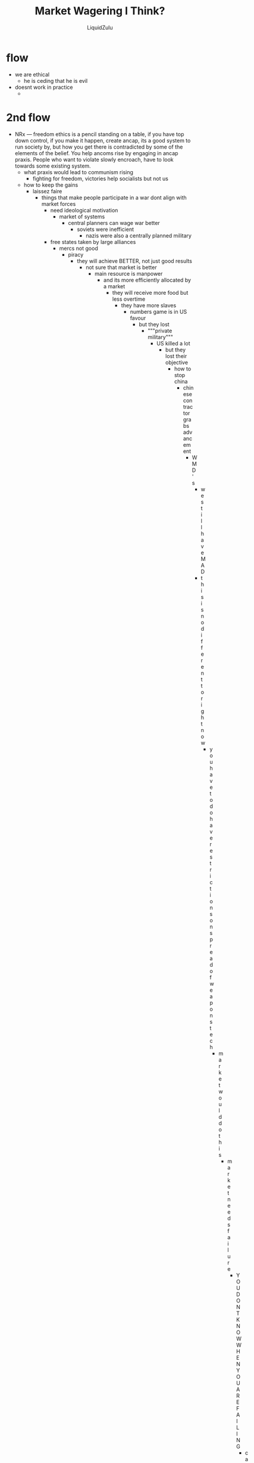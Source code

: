 #+TITLE:Market Wagering I Think?
#+AUTHOR:LiquidZulu
#+BIBLIOGRAPHY:e:/Zotero/library.bib
#+PANDOC_OPTIONS: csl:e:/Zotero/styles/australasian-physical-and-engineering-sciences-in-medicine.csl
#+HTML_HEAD:<link rel="stylesheet" type="text/css" href="file:///e:/emacs/documents/org-css/css/org.css"/>
#+OPTIONS: ^:{}
#+begin_comment
/This file is best viewed in [[https://www.gnu.org/software/emacs/][emacs]]!/
#+end_comment

* flow
+ we are ethical
  + he is ceding that he is evil
+ doesnt work in practice
  +
* 2nd flow
+ NRx --- freedom ethics is a pencil standing on a table, if you have top down control, if you make it happen, create ancap, its a good system to run society by, but how you get there is contradicted by some of the elements of the belief. You help ancoms rise by engaging in ancap praxis. People who want to violate slowly encroach, have to look towards some existing system.
  + what praxis would lead to communism rising
    + fighting for freedom, victories help socialists but not us
  + how to keep the gains
    + laissez faire
      + things that make people participate in a war dont align with market forces
        + need ideological motivation
          + market of systems
            + central planners can wage war better
              + soviets were inefficient
                + nazis were also a centrally planned military
        + free states taken by large alliances
          + mercs not good
            + piracy
              + they will achieve BETTER, not just good results
                + not sure that market is better
                  + main resource is manpower
                    + and its more efficiently allocated by a market
                      + they will receive more food but less overtime
                        + they have more slaves
                          + numbers game is in US favour
                            + but they lost
                              + """private military"""
                                + US killed a lot
                                  + but they lost their objective
                                    + how to stop china
                                      + chinese contractor grabs advancement
                                        + WMD's
                                          + we still have MAD
                                          + this is no different to right now
                                            + you have to do have restrictions on spread of weapons tech
                                              + market would do this
                                                + market needs failure
                                                  + YOU DONT KNOW WHEN YOU ARE FAILING
                                                    + cant figure out the most efficient but can get close to it
                                                      + libertarians in praxis, half is in favour of open borders
                                                        + suicide
                                                          + nothing to subvert
                                                            + cant prevent society from devolving into communist communities
                                                              + would they out compete?
                                                                + not long term
                                                                  + how short term
                                                                    + belief in religions means they get all benefits but with more children and they teach children to be communists
                                                                      + have no way to reject them
                                                                        + either need your property be a fairly decent region, if its just an average joe
                                                                          + then covenants would win out
                                                                            + theyre competitive?
                                                                              +
            + american rev
